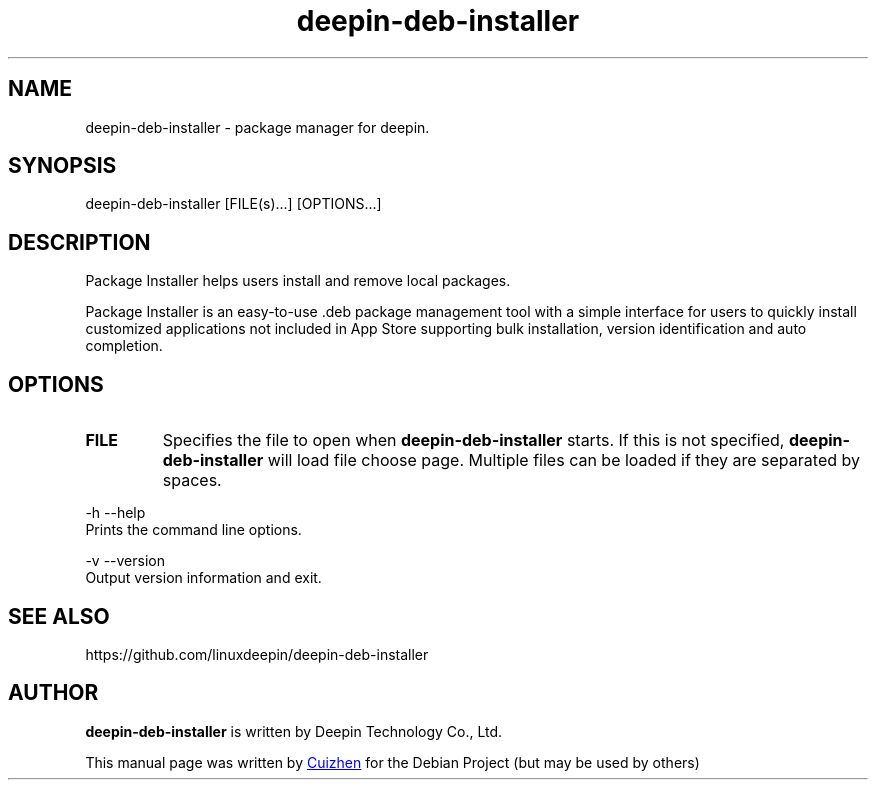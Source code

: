 .\"                                      Hey, EMACS: -*- nroff -*-
.\" (C) Copyright 2021 hufeng <hufeng@uniontech.com>,
.\"
.TH "deepin-deb-installer" "1" "2021-1-28" "Deepin"
.\" Please adjust this date whenever revising the manpage.
.\"
.\" Some roff macros, for reference:
.\" .nh        disable hyphenation
.\" .hy        enable hyphenation
.\" .ad l      left justify
.\" .ad b      justify to both left and right margins
.\" .nf        disable filling
.\" .fi        enable filling
.\" .br        insert line break
.\" .sp <n>    insert n+1 empty lines
.\" for manpage-specific macros, see man(7)
.SH NAME
deepin-deb-installer \- package manager for deepin.
.SH SYNOPSIS
deepin-deb-installer [FILE(s)...] [OPTIONS...]
.SH DESCRIPTION
Package Installer helps users install and remove local packages.
.PP
Package Installer is an easy-to-use .deb package management tool with a simple interface for users to quickly install customized applications not included in App Store supporting bulk installation, version identification and auto completion.
.SH OPTIONS
.TP
\fBFILE\fR
Specifies the file to open when
.B deepin-deb-installer
starts. If this is not specified,
.B deepin-deb-installer
will load file choose page. Multiple files can be loaded if they are
separated by spaces.
.PP
-h  --help 
       Prints the command line options.
.PP
-v  --version
       Output version information and exit.
.PP

.SH SEE ALSO
https://github.com/linuxdeepin/deepin-deb-installer
.SH AUTHOR
.PP
.B deepin-deb-installer
is written by Deepin Technology Co., Ltd.
.PP
This manual page was written by
.MT cuizhen@\:uniontech.com
Cuizhen
.ME
for the Debian Project (but may be used by others)

